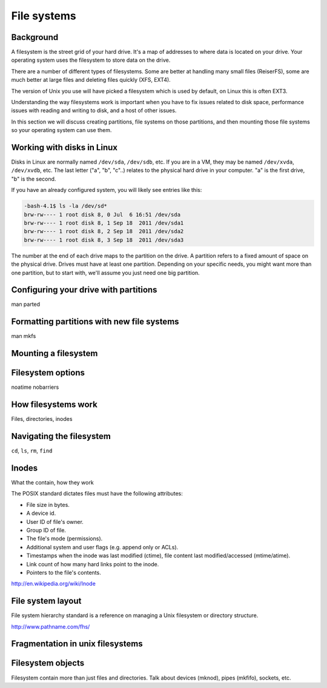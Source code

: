 File systems
************

Background
==========

A filesystem is the street grid of your hard drive. It's a map of addresses to
where data is located on your drive. Your operating system uses the filesystem
to store data on the drive.

There are a number of different types of filesystems. Some are better at
handling many small files (ReiserFS), some are much better at large files and
deleting files quickly (XFS, EXT4).

The version of Unix you use will have picked a filesystem which is used by
default, on Linux this is often EXT3.

Understanding the way filesystems work is important when you have to fix issues
related to disk space, performance issues with reading and writing to disk, and
a host of other issues.

In this section we will discuss creating partitions, file systems on those
partitions, and then mounting those file systems so your operating system can
use them.

Working with disks in Linux
===========================
Disks in Linux are normally named ``/dev/sda``, ``/dev/sdb``, etc.
If you are in a VM, they may be named ``/dev/xvda``, ``/dev/xvdb``, etc.
The last letter ("a", "b", "c"..) relates to the physical hard drive in your
computer. "a" is the first drive, "b" is the second.

If you have an already configured system, you will likely see entries like
this:

.. code-block:: bash

    -bash-4.1$ ls -la /dev/sd*
    brw-rw---- 1 root disk 8, 0 Jul  6 16:51 /dev/sda
    brw-rw---- 1 root disk 8, 1 Sep 18  2011 /dev/sda1
    brw-rw---- 1 root disk 8, 2 Sep 18  2011 /dev/sda2
    brw-rw---- 1 root disk 8, 3 Sep 18  2011 /dev/sda3

The number at the end of each drive maps to the partition on the drive.
A partition refers to a fixed amount of space on the physical drive. Drives must
have at least one partition. Depending on your specific needs, you might want
more than one partition, but to start with, we'll assume you just need one big
partition.

Configuring your drive with partitions
======================================
man parted

Formatting partitions with new file systems
===========================================
man mkfs

Mounting a filesystem
=====================
.. todo:: explain different kinds of mounts, autofs, /etc/fstab

Filesystem options
==================
noatime
nobarriers

How filesystems work
====================
Files, directories, inodes

Navigating the filesystem
=========================
``cd``, ``ls``, ``rm``, ``find``

Inodes
======
What the contain, how they work

The POSIX standard dictates files must have the following attributes:

* File size in bytes.
* A device id.
* User ID of file's owner.
* Group ID of file.
* The file's mode (permissions).
* Additional system and user flags (e.g. append only or ACLs).
* Timestamps when the inode was last modified (ctime), file content last modified/accessed (mtime/atime).
* Link count of how many hard links point to the inode.
* Pointers to the file's contents.

http://en.wikipedia.org/wiki/Inode

File system layout
==================
File system hierarchy standard is a reference on managing a Unix filesystem or directory structure.

http://www.pathname.com/fhs/

Fragmentation in unix filesystems
=================================

Filesystem objects
==================
Filesystem contain more than just files and directories.
Talk about devices (mknod), pipes (mkfifo), sockets, etc.
